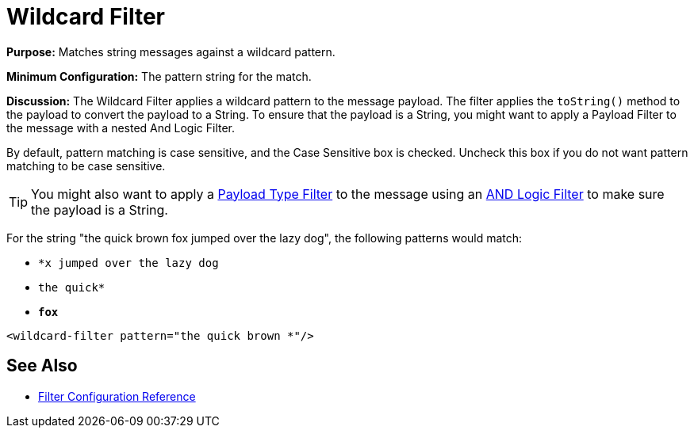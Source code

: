 = Wildcard Filter
:keywords: anypoint studio, esb, filters, conditional, gates, wildcard

*Purpose:* Matches string messages against a wildcard pattern.

*Minimum Configuration:* The pattern string for the match.

*Discussion:* The Wildcard Filter applies a wildcard pattern to the message payload. The filter applies the `toString()` method to the payload to convert the payload to a String. To ensure that the payload is a String, you might want to apply a Payload Filter to the message with a nested And Logic Filter.

By default, pattern matching is case sensitive, and the Case Sensitive box is checked. Uncheck this box if you do not want pattern matching to be case sensitive.


[TIP]
You might also want to apply a link:/mule-user-guide/v/3.7/filters-configuration-reference#payload-type-filter[Payload Type Filter] to the message using an link:/mule-user-guide/v/3.7/logic-filter[AND Logic Filter] to make sure the payload is a String.

For the string "the quick brown fox jumped over the lazy dog", the following patterns would match:

* `*x jumped over the lazy dog`
* `the quick*`
* `*fox*`

[source, xml, linenums]
----
<wildcard-filter pattern="the quick brown *"/>
----

== See Also

* link:/mule-user-guide/v/3.8-m1/filters-configuration-reference[Filter Configuration Reference]
